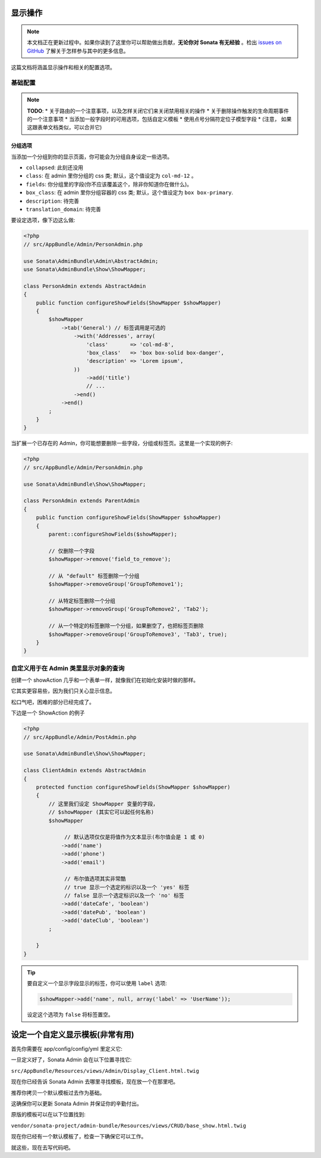 显示操作
===============

.. note::

    本文档正在更新过程中。如果你读到了这里你可以帮助做出贡献，**无论你对 Sonata 有无经验** 。检出 
    `issues on GitHub`_ 了解关于怎样参与其中的更多信息。

这篇文档将涵盖显示操作和相关的配置选项。

基础配置
-------------------

.. note::

    **TODO**:
    * 关于路由的一个注意事项，以及怎样关闭它们来关闭禁用相关的操作
    * 关于删除操作触发的生命周期事件的一个注意事项
    * 当添加一般字段时的可用选项，包括自定义模板
    * 使用点号分隔符定位子模型字段
    * (注意， 如果这跟表单文档类似，可以合并它)

分组选项
~~~~~~~~~~~~~

当添加一个分组到你的显示页面，你可能会为分组自身设定一些选项。

- ``collapsed``: 此刻还没用
- ``class``: 在 admin 里你分组的 css 类; 默认，这个值设定为 ``col-md-12`` 。
- ``fields``: 你分组里的字段(你不应该覆盖这个，除非你知道你在做什么)。
- ``box_class``: 在 admin 里你分组容器的 css 类; 默认，这个值设定为 ``box box-primary``.
- ``description``: 待完善
- ``translation_domain``: 待完善

要设定选项，像下边这么做:

.. code-block:: php

    <?php
    // src/AppBundle/Admin/PersonAdmin.php
    
    use Sonata\AdminBundle\Admin\AbstractAdmin;
    use Sonata\AdminBundle\Show\ShowMapper;

    class PersonAdmin extends AbstractAdmin
    {
        public function configureShowFields(ShowMapper $showMapper)
        {
            $showMapper
                ->tab('General') // 标签调用是可选的
                    ->with('Addresses', array(
                        'class'       => 'col-md-8',
                        'box_class'   => 'box box-solid box-danger',
                        'description' => 'Lorem ipsum',
                    ))
                        ->add('title')
                        // ...
                    ->end()
                ->end()
            ;
        }
    }

当扩展一个已存在的 Admin，你可能想要删除一些字段，分组或标签页。这里是一个实现的例子:

.. code-block:: php

    <?php
    // src/AppBundle/Admin/PersonAdmin.php
    
    use Sonata\AdminBundle\Show\ShowMapper;

    class PersonAdmin extends ParentAdmin
    {
        public function configureShowFields(ShowMapper $showMapper)
        {
            parent::configureShowFields($showMapper);

            // 仅删除一个字段
            $showMapper->remove('field_to_remove');

            // 从 "default" 标签删除一个分组
            $showMapper->removeGroup('GroupToRemove1');

            // 从特定标签删除一个分组
            $showMapper->removeGroup('GroupToRemove2', 'Tab2');

            // 从一个特定的标签删除一个分组，如果删空了，也把标签页删除
            $showMapper->removeGroup('GroupToRemove3', 'Tab3', true);
        }
    }

自定义用于在 Admin 类里显示对象的查询
--------------------------------------------------------------------------

创建一个 showAction 几乎和一个表单一样，就像我们在初始化安装时做的那样。

它其实更容易些，因为我们只关心显示信息。

松口气吧，困难的部分已经完成了。

下边是一个 ShowAction 的例子

.. code-block:: php

    <?php
    // src/AppBundle/Admin/PostAdmin.php

    use Sonata\AdminBundle\Show\ShowMapper;

    class ClientAdmin extends AbstractAdmin
    {
        protected function configureShowFields(ShowMapper $showMapper)
        {
            // 这里我们设定 ShowMapper 变量的字段，
            // $showMapper (其实它可以起任何名称)
            $showMapper

                 // 默认选项仅仅是将值作为文本显示(布尔值会是 1 或 0)
                ->add('name')
                ->add('phone')
                ->add('email')

                 // 布尔值选项其实非常酷
                 // true 显示一个选定的标识以及一个 'yes' 标签
                 // false 显示一个选定标识以及一个 'no' 标签
                ->add('dateCafe', 'boolean')
                ->add('datePub', 'boolean')
                ->add('dateClub', 'boolean')
            ;

        }
    }

.. tip::
    要自定义一个显示字段显示的标签，你可以使用 ``label`` 选项:

    .. code-block:: php
    
        $showMapper->add('name', null, array('label' => 'UserName'));

    设定这个选项为 ``false`` 将标签置空。

设定一个自定义显示模板(非常有用)
===============================================

首先你需要在 app/config/config/yml 里定义它:

.. configuration-block::

    .. code-block:: yaml

        sonata_admin:
            title:      Acme
            title_logo: img/logo_small.png
            templates:
                show:       AppBundle:Admin:Display_Client.html.twig

一旦定义好了，Sonata Admin 会在以下位置寻找它:

``src/AppBundle/Resources/views/Admin/Display_Client.html.twig``

现在你已经告诉 Sonata Admin 去哪里寻找模板，现在放一个在那里吧。

推荐你拷贝一个默认模板过去作为基础。

这确保你可以更新 Sonata Admin 并保证你的辛勤付出。

原版的模板可以在以下位置找到:

``vendor/sonata-project/admin-bundle/Resources/views/CRUD/base_show.html.twig``

现在你已经有一个默认模板了，检查一下确保它可以工作。

就这些，现在去写代码吧。

.. _`issues on GitHub`: https://github.com/sonata-project/SonataAdminBundle/issues/1519
